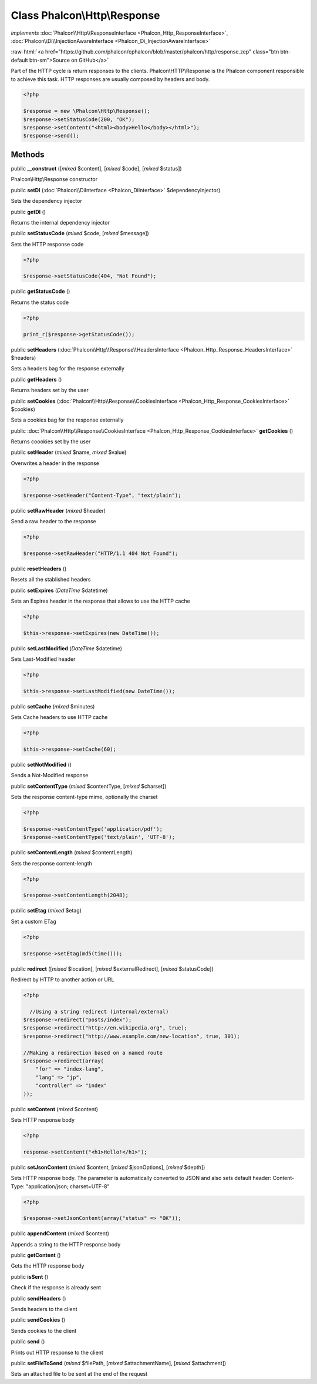 Class **Phalcon\\Http\\Response**
=================================

*implements* :doc:`Phalcon\\Http\\ResponseInterface <Phalcon_Http_ResponseInterface>`, :doc:`Phalcon\\Di\\InjectionAwareInterface <Phalcon_Di_InjectionAwareInterface>`

.. role:: raw-html(raw)
   :format: html

:raw-html:`<a href="https://github.com/phalcon/cphalcon/blob/master/phalcon/http/response.zep" class="btn btn-default btn-sm">Source on GitHub</a>`

Part of the HTTP cycle is return responses to the clients. Phalcon\\HTTP\\Response is the Phalcon component responsible to achieve this task. HTTP responses are usually composed by headers and body.  

.. code-block:: php

    <?php

    $response = new \Phalcon\Http\Response();
    $response->setStatusCode(200, "OK");
    $response->setContent("<html><body>Hello</body></html>");
    $response->send();



Methods
-------

public  **__construct** ([*mixed* $content], [*mixed* $code], [*mixed* $status])

Phalcon\\Http\\Response constructor



public  **setDI** (:doc:`Phalcon\\DiInterface <Phalcon_DiInterface>` $dependencyInjector)

Sets the dependency injector



public  **getDI** ()

Returns the internal dependency injector



public  **setStatusCode** (*mixed* $code, [*mixed* $message])

Sets the HTTP response code 

.. code-block:: php

    <?php

    $response->setStatusCode(404, "Not Found");




public  **getStatusCode** ()

Returns the status code 

.. code-block:: php

    <?php

    print_r($response->getStatusCode());




public  **setHeaders** (:doc:`Phalcon\\Http\\Response\\HeadersInterface <Phalcon_Http_Response_HeadersInterface>` $headers)

Sets a headers bag for the response externally



public  **getHeaders** ()

Returns headers set by the user



public  **setCookies** (:doc:`Phalcon\\Http\\Response\\CookiesInterface <Phalcon_Http_Response_CookiesInterface>` $cookies)

Sets a cookies bag for the response externally



public :doc:`Phalcon\\Http\\Response\\CookiesInterface <Phalcon_Http_Response_CookiesInterface>`  **getCookies** ()

Returns coookies set by the user



public  **setHeader** (*mixed* $name, *mixed* $value)

Overwrites a header in the response 

.. code-block:: php

    <?php

    $response->setHeader("Content-Type", "text/plain");




public  **setRawHeader** (*mixed* $header)

Send a raw header to the response 

.. code-block:: php

    <?php

    $response->setRawHeader("HTTP/1.1 404 Not Found");




public  **resetHeaders** ()

Resets all the stablished headers



public  **setExpires** (*DateTime* $datetime)

Sets an Expires header in the response that allows to use the HTTP cache 

.. code-block:: php

    <?php

    $this->response->setExpires(new DateTime());




public  **setLastModified** (*DateTime* $datetime)

Sets Last-Modified header 

.. code-block:: php

    <?php

    $this->response->setLastModified(new DateTime());




public  **setCache** (*mixed* $minutes)

Sets Cache headers to use HTTP cache 

.. code-block:: php

    <?php

    $this->response->setCache(60);




public  **setNotModified** ()

Sends a Not-Modified response



public  **setContentType** (*mixed* $contentType, [*mixed* $charset])

Sets the response content-type mime, optionally the charset 

.. code-block:: php

    <?php

    $response->setContentType('application/pdf');
    $response->setContentType('text/plain', 'UTF-8');




public  **setContentLength** (*mixed* $contentLength)

Sets the response content-length 

.. code-block:: php

    <?php

    $response->setContentLength(2048);




public  **setEtag** (*mixed* $etag)

Set a custom ETag 

.. code-block:: php

    <?php

    $response->setEtag(md5(time()));




public  **redirect** ([*mixed* $location], [*mixed* $externalRedirect], [*mixed* $statusCode])

Redirect by HTTP to another action or URL 

.. code-block:: php

    <?php

      //Using a string redirect (internal/external)
    $response->redirect("posts/index");
    $response->redirect("http://en.wikipedia.org", true);
    $response->redirect("http://www.example.com/new-location", true, 301);
    
    //Making a redirection based on a named route
    $response->redirect(array(
    	"for" => "index-lang",
    	"lang" => "jp",
    	"controller" => "index"
    ));




public  **setContent** (*mixed* $content)

Sets HTTP response body 

.. code-block:: php

    <?php

    response->setContent("<h1>Hello!</h1>");




public  **setJsonContent** (*mixed* $content, [*mixed* $jsonOptions], [*mixed* $depth])

Sets HTTP response body. The parameter is automatically converted to JSON and also sets default header: Content-Type: "application/json; charset=UTF-8" 

.. code-block:: php

    <?php

    $response->setJsonContent(array("status" => "OK"));




public  **appendContent** (*mixed* $content)

Appends a string to the HTTP response body



public  **getContent** ()

Gets the HTTP response body



public  **isSent** ()

Check if the response is already sent



public  **sendHeaders** ()

Sends headers to the client



public  **sendCookies** ()

Sends cookies to the client



public  **send** ()

Prints out HTTP response to the client



public  **setFileToSend** (*mixed* $filePath, [*mixed* $attachmentName], [*mixed* $attachment])

Sets an attached file to be sent at the end of the request



